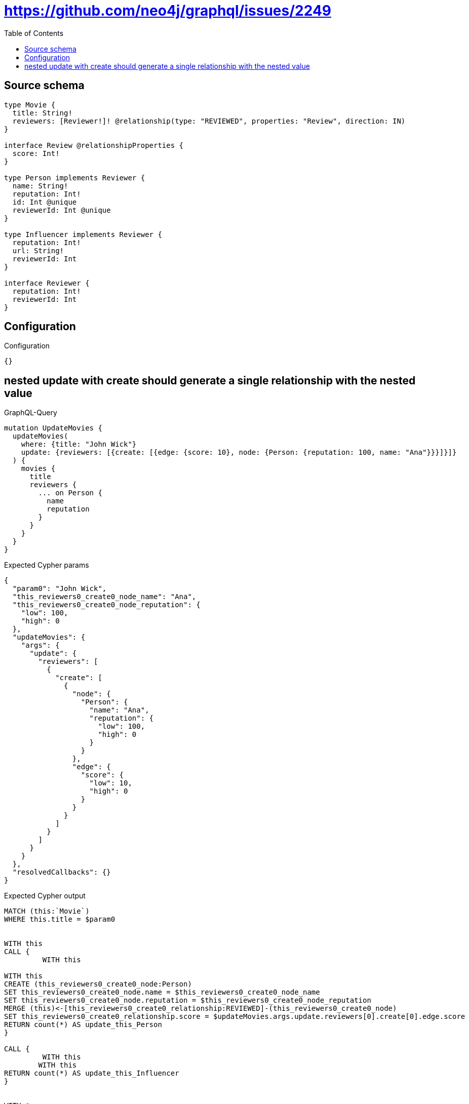 :toc:

= https://github.com/neo4j/graphql/issues/2249

== Source schema

[source,graphql,schema=true]
----
type Movie {
  title: String!
  reviewers: [Reviewer!]! @relationship(type: "REVIEWED", properties: "Review", direction: IN)
}

interface Review @relationshipProperties {
  score: Int!
}

type Person implements Reviewer {
  name: String!
  reputation: Int!
  id: Int @unique
  reviewerId: Int @unique
}

type Influencer implements Reviewer {
  reputation: Int!
  url: String!
  reviewerId: Int
}

interface Reviewer {
  reputation: Int!
  reviewerId: Int
}
----

== Configuration

.Configuration
[source,json,schema-config=true]
----
{}
----
== nested update with create should generate a single relationship with the nested value

.GraphQL-Query
[source,graphql]
----
mutation UpdateMovies {
  updateMovies(
    where: {title: "John Wick"}
    update: {reviewers: [{create: [{edge: {score: 10}, node: {Person: {reputation: 100, name: "Ana"}}}]}]}
  ) {
    movies {
      title
      reviewers {
        ... on Person {
          name
          reputation
        }
      }
    }
  }
}
----

.Expected Cypher params
[source,json]
----
{
  "param0": "John Wick",
  "this_reviewers0_create0_node_name": "Ana",
  "this_reviewers0_create0_node_reputation": {
    "low": 100,
    "high": 0
  },
  "updateMovies": {
    "args": {
      "update": {
        "reviewers": [
          {
            "create": [
              {
                "node": {
                  "Person": {
                    "name": "Ana",
                    "reputation": {
                      "low": 100,
                      "high": 0
                    }
                  }
                },
                "edge": {
                  "score": {
                    "low": 10,
                    "high": 0
                  }
                }
              }
            ]
          }
        ]
      }
    }
  },
  "resolvedCallbacks": {}
}
----

.Expected Cypher output
[source,cypher]
----
MATCH (this:`Movie`)
WHERE this.title = $param0


WITH this
CALL {
	 WITH this
	
WITH this
CREATE (this_reviewers0_create0_node:Person)
SET this_reviewers0_create0_node.name = $this_reviewers0_create0_node_name
SET this_reviewers0_create0_node.reputation = $this_reviewers0_create0_node_reputation
MERGE (this)<-[this_reviewers0_create0_relationship:REVIEWED]-(this_reviewers0_create0_node)
SET this_reviewers0_create0_relationship.score = $updateMovies.args.update.reviewers[0].create[0].edge.score
RETURN count(*) AS update_this_Person
}

CALL {
	 WITH this
	WITH this
RETURN count(*) AS update_this_Influencer
}


WITH *
WITH *
CALL {
WITH *
CALL {
    WITH this
    MATCH (this)<-[update_this0:REVIEWED]-(this_Person:`Person`)
    
    RETURN { __resolveType: "Person", name: this_Person.name, reputation: this_Person.reputation } AS this_reviewers
    UNION
    WITH this
    MATCH (this)<-[update_this1:REVIEWED]-(this_Influencer:`Influencer`)
    
    RETURN { __resolveType: "Influencer" } AS this_reviewers
}
RETURN collect(this_reviewers) AS this_reviewers
}
RETURN collect(DISTINCT this { .title, reviewers: this_reviewers }) AS data
----

'''

